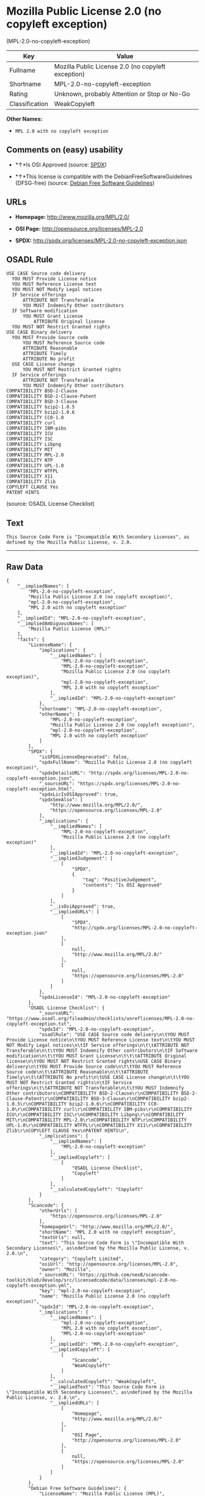 * Mozilla Public License 2.0 (no copyleft exception)
(MPL-2.0-no-copyleft-exception)

| Key              | Value                                                |
|------------------+------------------------------------------------------|
| Fullname         | Mozilla Public License 2.0 (no copyleft exception)   |
| Shortname        | MPL-2.0-no-copyleft-exception                        |
| Rating           | Unknown, probably Attention or Stop or No-Go         |
| Classification   | WeakCopyleft                                         |

*Other Names:*

- =MPL 2.0 with no copyleft exception=

** Comments on (easy) usability

- *↑*Is OSI Approved (source:
  [[https://spdx.org/licenses/MPL-2.0-no-copyleft-exception.html][SPDX]])

- *↑*This license is compatible with the DebianFreeSoftwareGuidelines
  (DFSG-free) (source: [[https://wiki.debian.org/DFSGLicenses][Debian
  Free Software Guidelines]])

** URLs

- *Homepage:* http://www.mozilla.org/MPL/2.0/

- *OSI Page:* http://opensource.org/licenses/MPL-2.0

- *SPDX:* http://spdx.org/licenses/MPL-2.0-no-copyleft-exception.json

** OSADL Rule

#+BEGIN_EXAMPLE
  USE CASE Source code delivery
  	YOU MUST Provide License notice
  	YOU MUST Reference License text
  	YOU MUST NOT Modify Legal notices
  	IF Service offerings
  		ATTRIBUTE NOT Transferable
  		YOU MUST Indemnify Other contributors
  	IF Software modification
  		YOU MUST Grant License
  			ATTRIBUTE Original license
  	YOU MUST NOT Restrict Granted rights
  USE CASE Binary delivery
  	YOU MUST Provide Source code
  		YOU MUST Reference Source code
  		ATTRIBUTE Reasonable
  		ATTRIBUTE Timely
  		ATTRIBUTE No profit
  	USE CASE License change
  		YOU MUST NOT Restrict Granted rights
  	IF Service offerings
  		ATTRIBUTE NOT Transferable
  		YOU MUST Indemnify Other contributors
  COMPATIBILITY BSD-2-Clause
  COMPATIBILITY BSD-2-Clause-Patent
  COMPATIBILITY BSD-3-Clause
  COMPATIBILITY bzip2-1.0.5
  COMPATIBILITY bzip2-1.0.6
  COMPATIBILITY CC0-1.0
  COMPATIBILITY curl
  COMPATIBILITY IBM-pibs
  COMPATIBILITY ICU
  COMPATIBILITY ISC
  COMPATIBILITY Libpng
  COMPATIBILITY MIT
  COMPATIBILITY MPL-2.0
  COMPATIBILITY NTP
  COMPATIBILITY UPL-1.0
  COMPATIBILITY WTFPL
  COMPATIBILITY X11
  COMPATIBILITY Zlib
  COPYLEFT CLAUSE Yes
  PATENT HINTS
#+END_EXAMPLE

(source: OSADL License Checklist)

** Text

#+BEGIN_EXAMPLE
  This Source Code Form is "Incompatible With Secondary Licenses", as
  defined by the Mozilla Public License, v. 2.0.
#+END_EXAMPLE

--------------

** Raw Data

#+BEGIN_EXAMPLE
  {
      "__impliedNames": [
          "MPL-2.0-no-copyleft-exception",
          "Mozilla Public License 2.0 (no copyleft exception)",
          "mpl-2.0-no-copyleft-exception",
          "MPL 2.0 with no copyleft exception"
      ],
      "__impliedId": "MPL-2.0-no-copyleft-exception",
      "__impliedAmbiguousNames": [
          "Mozilla Public License (MPL)"
      ],
      "facts": {
          "LicenseName": {
              "implications": {
                  "__impliedNames": [
                      "MPL-2.0-no-copyleft-exception",
                      "MPL-2.0-no-copyleft-exception",
                      "Mozilla Public License 2.0 (no copyleft exception)",
                      "mpl-2.0-no-copyleft-exception",
                      "MPL 2.0 with no copyleft exception"
                  ],
                  "__impliedId": "MPL-2.0-no-copyleft-exception"
              },
              "shortname": "MPL-2.0-no-copyleft-exception",
              "otherNames": [
                  "MPL-2.0-no-copyleft-exception",
                  "Mozilla Public License 2.0 (no copyleft exception)",
                  "mpl-2.0-no-copyleft-exception",
                  "MPL 2.0 with no copyleft exception"
              ]
          },
          "SPDX": {
              "isSPDXLicenseDeprecated": false,
              "spdxFullName": "Mozilla Public License 2.0 (no copyleft exception)",
              "spdxDetailsURL": "http://spdx.org/licenses/MPL-2.0-no-copyleft-exception.json",
              "_sourceURL": "https://spdx.org/licenses/MPL-2.0-no-copyleft-exception.html",
              "spdxLicIsOSIApproved": true,
              "spdxSeeAlso": [
                  "http://www.mozilla.org/MPL/2.0/",
                  "https://opensource.org/licenses/MPL-2.0"
              ],
              "_implications": {
                  "__impliedNames": [
                      "MPL-2.0-no-copyleft-exception",
                      "Mozilla Public License 2.0 (no copyleft exception)"
                  ],
                  "__impliedId": "MPL-2.0-no-copyleft-exception",
                  "__impliedJudgement": [
                      [
                          "SPDX",
                          {
                              "tag": "PositiveJudgement",
                              "contents": "Is OSI Approved"
                          }
                      ]
                  ],
                  "__isOsiApproved": true,
                  "__impliedURLs": [
                      [
                          "SPDX",
                          "http://spdx.org/licenses/MPL-2.0-no-copyleft-exception.json"
                      ],
                      [
                          null,
                          "http://www.mozilla.org/MPL/2.0/"
                      ],
                      [
                          null,
                          "https://opensource.org/licenses/MPL-2.0"
                      ]
                  ]
              },
              "spdxLicenseId": "MPL-2.0-no-copyleft-exception"
          },
          "OSADL License Checklist": {
              "_sourceURL": "https://www.osadl.org/fileadmin/checklists/unreflicenses/MPL-2.0-no-copyleft-exception.txt",
              "spdxId": "MPL-2.0-no-copyleft-exception",
              "osadlRule": "USE CASE Source code delivery\n\tYOU MUST Provide License notice\n\tYOU MUST Reference License text\n\tYOU MUST NOT Modify Legal notices\n\tIF Service offerings\n\t\tATTRIBUTE NOT Transferable\n\t\tYOU MUST Indemnify Other contributors\n\tIF Software modification\n\t\tYOU MUST Grant License\n\t\t\tATTRIBUTE Original license\n\tYOU MUST NOT Restrict Granted rights\nUSE CASE Binary delivery\n\tYOU MUST Provide Source code\n\t\tYOU MUST Reference Source code\n\t\tATTRIBUTE Reasonable\n\t\tATTRIBUTE Timely\n\t\tATTRIBUTE No profit\n\tUSE CASE License change\n\t\tYOU MUST NOT Restrict Granted rights\n\tIF Service offerings\n\t\tATTRIBUTE NOT Transferable\n\t\tYOU MUST Indemnify Other contributors\nCOMPATIBILITY BSD-2-Clause\r\nCOMPATIBILITY BSD-2-Clause-Patent\r\nCOMPATIBILITY BSD-3-Clause\r\nCOMPATIBILITY bzip2-1.0.5\r\nCOMPATIBILITY bzip2-1.0.6\r\nCOMPATIBILITY CC0-1.0\r\nCOMPATIBILITY curl\r\nCOMPATIBILITY IBM-pibs\r\nCOMPATIBILITY ICU\r\nCOMPATIBILITY ISC\r\nCOMPATIBILITY Libpng\r\nCOMPATIBILITY MIT\r\nCOMPATIBILITY MPL-2.0\r\nCOMPATIBILITY NTP\r\nCOMPATIBILITY UPL-1.0\r\nCOMPATIBILITY WTFPL\r\nCOMPATIBILITY X11\r\nCOMPATIBILITY Zlib\r\nCOPYLEFT CLAUSE Yes\nPATENT HINTS\n",
              "_implications": {
                  "__impliedNames": [
                      "MPL-2.0-no-copyleft-exception"
                  ],
                  "__impliedCopyleft": [
                      [
                          "OSADL License Checklist",
                          "Copyleft"
                      ]
                  ],
                  "__calculatedCopyleft": "Copyleft"
              }
          },
          "Scancode": {
              "otherUrls": [
                  "https://opensource.org/licenses/MPL-2.0"
              ],
              "homepageUrl": "http://www.mozilla.org/MPL/2.0/",
              "shortName": "MPL 2.0 with no copyleft exception",
              "textUrls": null,
              "text": "This Source Code Form is \"Incompatible With Secondary Licenses\", as\ndefined by the Mozilla Public License, v. 2.0.\n",
              "category": "Copyleft Limited",
              "osiUrl": "http://opensource.org/licenses/MPL-2.0",
              "owner": "Mozilla",
              "_sourceURL": "https://github.com/nexB/scancode-toolkit/blob/develop/src/licensedcode/data/licenses/mpl-2.0-no-copyleft-exception.yml",
              "key": "mpl-2.0-no-copyleft-exception",
              "name": "Mozilla Public License 2.0 (no copyleft exception)",
              "spdxId": "MPL-2.0-no-copyleft-exception",
              "_implications": {
                  "__impliedNames": [
                      "mpl-2.0-no-copyleft-exception",
                      "MPL 2.0 with no copyleft exception",
                      "MPL-2.0-no-copyleft-exception"
                  ],
                  "__impliedId": "MPL-2.0-no-copyleft-exception",
                  "__impliedCopyleft": [
                      [
                          "Scancode",
                          "WeakCopyleft"
                      ]
                  ],
                  "__calculatedCopyleft": "WeakCopyleft",
                  "__impliedText": "This Source Code Form is \"Incompatible With Secondary Licenses\", as\ndefined by the Mozilla Public License, v. 2.0.\n",
                  "__impliedURLs": [
                      [
                          "Homepage",
                          "http://www.mozilla.org/MPL/2.0/"
                      ],
                      [
                          "OSI Page",
                          "http://opensource.org/licenses/MPL-2.0"
                      ],
                      [
                          null,
                          "https://opensource.org/licenses/MPL-2.0"
                      ]
                  ]
              }
          },
          "Debian Free Software Guidelines": {
              "LicenseName": "Mozilla Public License (MPL)",
              "State": "DFSGCompatible",
              "_sourceURL": "https://wiki.debian.org/DFSGLicenses",
              "_implications": {
                  "__impliedNames": [
                      "MPL-2.0-no-copyleft-exception"
                  ],
                  "__impliedAmbiguousNames": [
                      "Mozilla Public License (MPL)"
                  ],
                  "__impliedJudgement": [
                      [
                          "Debian Free Software Guidelines",
                          {
                              "tag": "PositiveJudgement",
                              "contents": "This license is compatible with the DebianFreeSoftwareGuidelines (DFSG-free)"
                          }
                      ]
                  ]
              },
              "Comment": null,
              "LicenseId": "MPL-2.0-no-copyleft-exception"
          }
      },
      "__impliedJudgement": [
          [
              "Debian Free Software Guidelines",
              {
                  "tag": "PositiveJudgement",
                  "contents": "This license is compatible with the DebianFreeSoftwareGuidelines (DFSG-free)"
              }
          ],
          [
              "SPDX",
              {
                  "tag": "PositiveJudgement",
                  "contents": "Is OSI Approved"
              }
          ]
      ],
      "__impliedCopyleft": [
          [
              "OSADL License Checklist",
              "Copyleft"
          ],
          [
              "Scancode",
              "WeakCopyleft"
          ]
      ],
      "__calculatedCopyleft": "WeakCopyleft",
      "__isOsiApproved": true,
      "__impliedText": "This Source Code Form is \"Incompatible With Secondary Licenses\", as\ndefined by the Mozilla Public License, v. 2.0.\n",
      "__impliedURLs": [
          [
              "SPDX",
              "http://spdx.org/licenses/MPL-2.0-no-copyleft-exception.json"
          ],
          [
              null,
              "http://www.mozilla.org/MPL/2.0/"
          ],
          [
              null,
              "https://opensource.org/licenses/MPL-2.0"
          ],
          [
              "Homepage",
              "http://www.mozilla.org/MPL/2.0/"
          ],
          [
              "OSI Page",
              "http://opensource.org/licenses/MPL-2.0"
          ]
      ]
  }
#+END_EXAMPLE